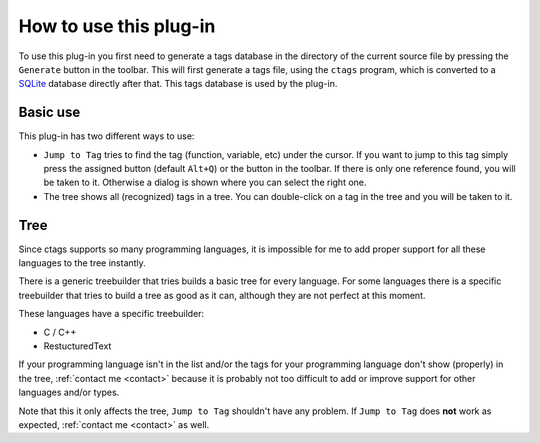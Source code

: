 How to use this plug-in
=======================

To use this plug-in you first need to generate a tags database in the
directory of the current source file by pressing the ``Generate`` button
in the toolbar. This will first generate a tags file, using the ``ctags``
program, which is converted to a `SQLite`_ database directly after that.
This tags database is used by the plug-in.

.. _SQLite: http://www.sqlite.org/


Basic use
---------

This plug-in has two different ways to use:

-  ``Jump to Tag`` tries to find the tag (function, variable, etc) under
   the cursor. If you want to jump to this tag simply press the assigned
   button (default ``Alt+Q``) or the button in the toolbar. If there is
   only one reference found, you will be taken to it. Otherwise a dialog
   is shown where you can select the right one.

-  The tree shows all (recognized) tags in a tree. You can double-click
   on a tag in the tree and you will be taken to it.


Tree
----

Since ctags supports so many programming languages, it is impossible for
me to add proper support for all these languages to the tree instantly.

There is a generic treebuilder that tries builds a basic tree for every
language. For some languages there is a specific treebuilder that tries
to build a tree as good as it can, although they are not perfect at this
moment.

These languages have a specific treebuilder:

-  C / C++
-  RestucturedText

If your programming language isn't in the list and/or the tags for your
programming language don't show (properly) in the tree, :ref:`contact me <contact>`
because it is probably not too difficult to add or improve support for other
languages and/or types.

Note that this it only affects the tree, ``Jump to Tag`` shouldn't have
any problem. If ``Jump to Tag`` does **not** work as expected,
:ref:`contact me <contact>` as well.

.. _contact me: #contact
